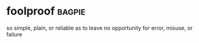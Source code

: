 * foolproof :bagpie:
so simple, plain, or reliable as to leave no opportunity for error, misuse, or failure
